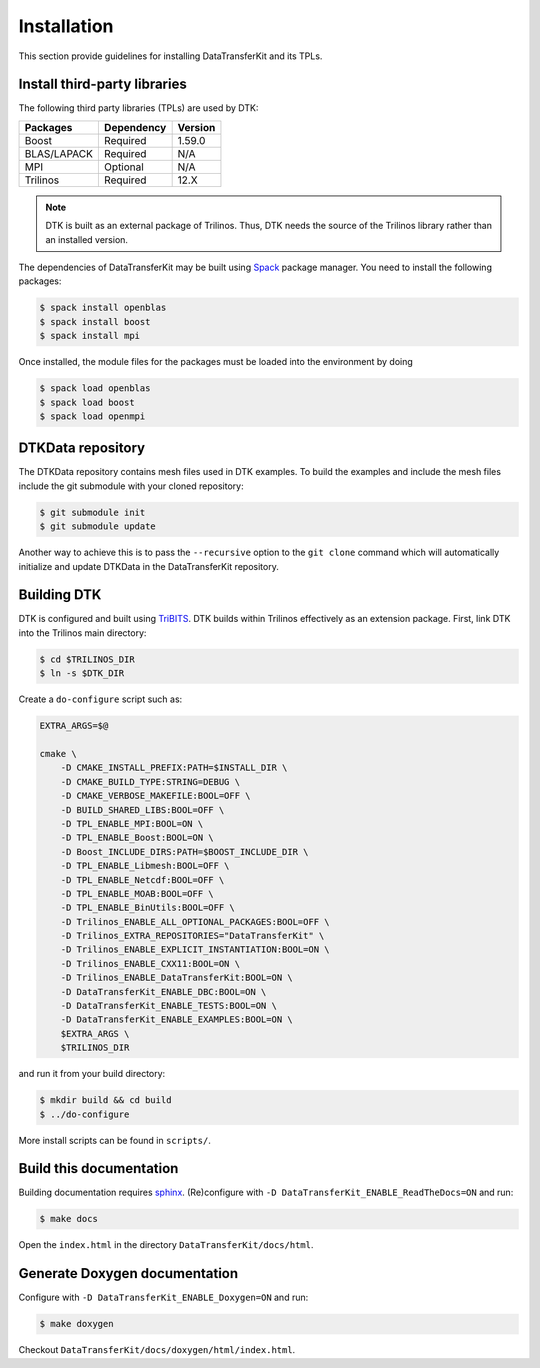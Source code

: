 Installation
============

This section provide guidelines for installing DataTransferKit and its TPLs.

Install third-party libraries
-----------------------------

The following third party libraries (TPLs) are used by DTK:

+------------------------+------------+---------+
| Packages               | Dependency | Version |
+========================+============+=========+
| Boost                  | Required   | 1.59.0  |
+------------------------+------------+---------+
| BLAS/LAPACK            | Required   | N/A     |
+------------------------+------------+---------+
| MPI                    | Optional   | N/A     |
+------------------------+------------+---------+
| Trilinos               | Required   | 12.X    |
+------------------------+------------+---------+

.. note::

    DTK is built as an external package of Trilinos. Thus, DTK needs the source of
    the Trilinos library rather than an installed version.

The dependencies of DataTransferKit may be built using `Spack
<https://github.com/llnl/spack>`_ package manager. You need to install the
following packages:

.. code::

    $ spack install openblas
    $ spack install boost
    $ spack install mpi

Once installed, the module files for the packages must be loaded into the
environment by doing

.. code::

    $ spack load openblas
    $ spack load boost
    $ spack load openmpi


DTKData repository
------------------

The DTKData repository contains mesh files used in DTK examples. To build the
examples and include the mesh files include the git submodule with your cloned
repository:

.. code::

    $ git submodule init
    $ git submodule update

Another way to achieve this is to pass the ``--recursive`` option to the ``git
clone`` command which will automatically initialize and update DTKData in the
DataTransferKit repository.

Building DTK
------------

DTK is configured and built using `TriBITS <https://tribits.org>`_.  DTK builds
within Trilinos effectively as an extension package.  First, link DTK into the
Trilinos main directory:

.. code::

    $ cd $TRILINOS_DIR
    $ ln -s $DTK_DIR

Create a ``do-configure`` script such as:

.. code-block:: bash

    EXTRA_ARGS=$@

    cmake \
        -D CMAKE_INSTALL_PREFIX:PATH=$INSTALL_DIR \
        -D CMAKE_BUILD_TYPE:STRING=DEBUG \
        -D CMAKE_VERBOSE_MAKEFILE:BOOL=OFF \
        -D BUILD_SHARED_LIBS:BOOL=OFF \
        -D TPL_ENABLE_MPI:BOOL=ON \
        -D TPL_ENABLE_Boost:BOOL=ON \
        -D Boost_INCLUDE_DIRS:PATH=$BOOST_INCLUDE_DIR \
        -D TPL_ENABLE_Libmesh:BOOL=OFF \
        -D TPL_ENABLE_Netcdf:BOOL=OFF \
        -D TPL_ENABLE_MOAB:BOOL=OFF \
        -D TPL_ENABLE_BinUtils:BOOL=OFF \
        -D Trilinos_ENABLE_ALL_OPTIONAL_PACKAGES:BOOL=OFF \
        -D Trilinos_EXTRA_REPOSITORIES="DataTransferKit" \
        -D Trilinos_ENABLE_EXPLICIT_INSTANTIATION:BOOL=ON \
        -D Trilinos_ENABLE_CXX11:BOOL=ON \
        -D Trilinos_ENABLE_DataTransferKit:BOOL=ON \
        -D DataTransferKit_ENABLE_DBC:BOOL=ON \
        -D DataTransferKit_ENABLE_TESTS:BOOL=ON \
        -D DataTransferKit_ENABLE_EXAMPLES:BOOL=ON \
        $EXTRA_ARGS \
        $TRILINOS_DIR

and run it from your build directory:

.. code::

    $ mkdir build && cd build
    $ ../do-configure

More install scripts can be found in ``scripts/``.

Build this documentation
------------------------

Building documentation requires `sphinx <http://www.sphinx-doc.org>`_.
(Re)configure with ``-D DataTransferKit_ENABLE_ReadTheDocs=ON`` and run:

.. code::

    $ make docs

Open the ``index.html`` in the directory ``DataTransferKit/docs/html``.

Generate Doxygen documentation
------------------------------

Configure with ``-D DataTransferKit_ENABLE_Doxygen=ON`` and run:

.. code::

    $ make doxygen

Checkout ``DataTransferKit/docs/doxygen/html/index.html``.
